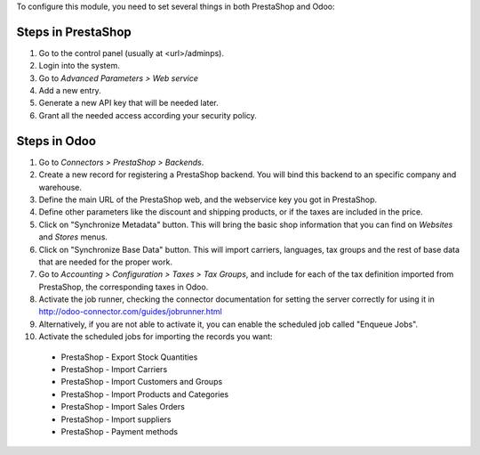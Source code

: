 To configure this module, you need to set several things in both PrestaShop
and Odoo:

Steps in PrestaShop
===================

#. Go to the control panel (usually at <url>/adminps).
#. Login into the system.
#. Go to *Advanced Parameters > Web service*
#. Add a new entry.
#. Generate a new API key that will be needed later.
#. Grant all the needed access according your security policy.

Steps in Odoo
=============

#. Go to *Connectors > PrestaShop > Backends*.
#. Create a new record for registering a PrestaShop backend. You will bind
   this backend to an specific company and warehouse.
#. Define the main URL of the PrestaShop web, and the webservice key you
   got in PrestaShop.
#. Define other parameters like the discount and shipping products, or if the
   taxes are included in the price.
#. Click on "Synchronize Metadata" button. This will bring the basic shop
   information that you can find on *Websites* and *Stores* menus.
#. Click on "Synchronize Base Data" button. This will import carriers,
   languages, tax groups and the rest of base data that are needed for the
   proper work.
#. Go to *Accounting > Configuration > Taxes > Tax Groups*, and include
   for each of the tax definition imported from PrestaShop, the corresponding
   taxes in Odoo.
#. Activate the job runner, checking the connector documentation for setting
   the server correctly for using it in
   http://odoo-connector.com/guides/jobrunner.html
#. Alternatively, if you are not able to activate it, you can enable the
   scheduled job called "Enqueue Jobs".
#. Activate the scheduled jobs for importing the records you want:

  * PrestaShop - Export Stock Quantities
  * PrestaShop - Import Carriers
  * PrestaShop - Import Customers and Groups
  * PrestaShop - Import Products and Categories
  * PrestaShop - Import Sales Orders
  * PrestaShop - Import suppliers
  * PrestaShop - Payment methods
